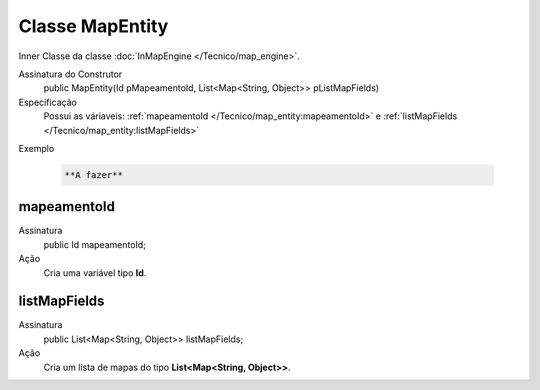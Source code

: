 Classe MapEntity
================


Inner Classe da classe :doc:`InMapEngine </Tecnico/map_engine>`.

Assinatura do Construtor
    public MapEntity(Id pMapeamentoId, List<Map<String, Object>> pListMapFields)

Especificação
  	Possui as váriaveis: :ref:`mapeamentoId </Tecnico/map_entity:mapeamentoId>` e :ref:`listMapFields </Tecnico/map_entity:listMapFields>`

Exemplo

   .. code-block:: apex

      **A fazer**


mapeamentoId
------------

Assinatura
    public Id mapeamentoId;

Ação
  	Cria uma variável tipo **Id**.


listMapFields
-------------

Assinatura
    public List<Map<String, Object>> listMapFields; 

Ação
  	Cria um lista de mapas do tipo **List<Map<String, Object>>**.